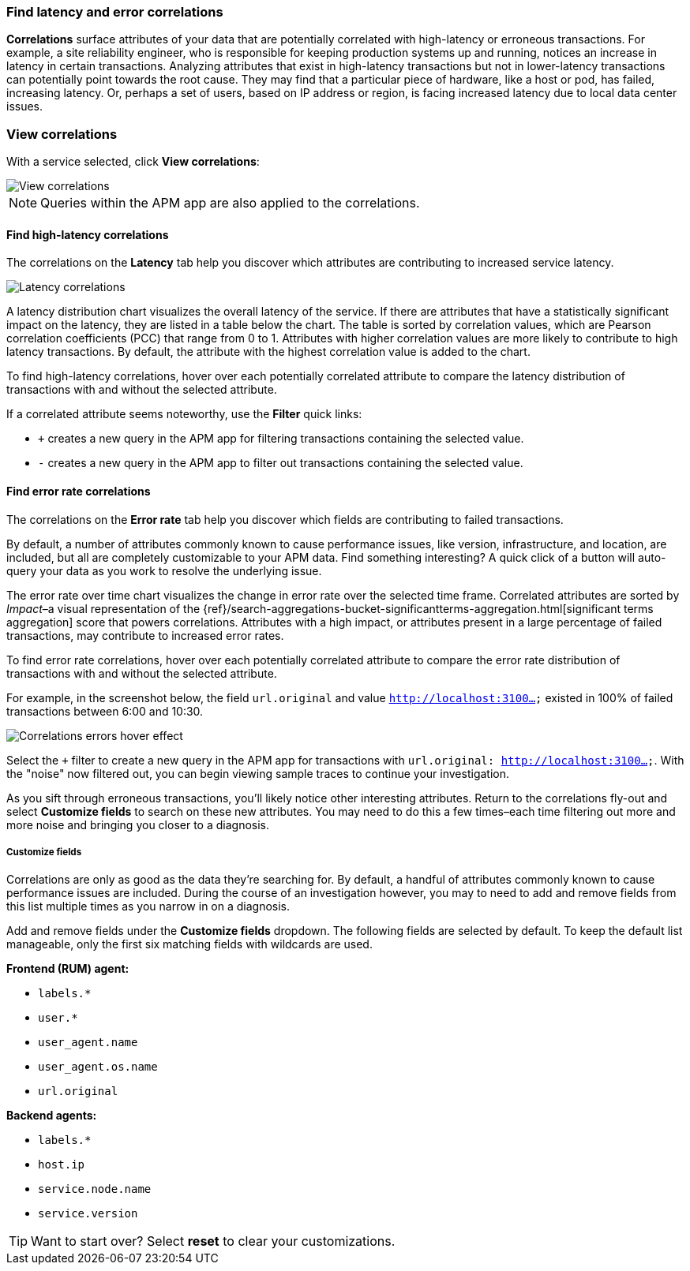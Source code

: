 [role="xpack"]
[[correlations]]
=== Find latency and error correlations

**Correlations** surface attributes of your data that are potentially correlated
with high-latency or erroneous transactions. For example, a site reliability
engineer, who is responsible for keeping production systems up and running,
notices an increase in latency in certain transactions. Analyzing attributes
that exist in high-latency transactions but not in lower-latency transactions
can potentially point towards the root cause. They may find that a particular
piece of hardware, like a host or pod, has failed, increasing latency. Or,
perhaps a set of users, based on IP address or region, is facing increased
latency due to local data center issues.

[discrete]
[[view-correlations]]
===  View correlations

With a service selected, click **View correlations**:

[role="screenshot"]
image::apm/images/correlations.png[View correlations]
//TBD: Is this section and screenshot still useful for orienting the user?

NOTE: Queries within the APM app are also applied to the correlations.

[discrete]
[[correlations-latency]]
==== Find high-latency correlations

The correlations on the *Latency* tab help you discover which attributes are
contributing to increased service latency.

[role="screenshot"]
image::apm/images/correlations-hover.png[Latency correlations]

A latency distribution chart visualizes the overall latency of the service. If
there are attributes that have a statistically significant impact on the
latency, they are listed in a table below the chart. The table is sorted by
correlation values, which are Pearson correlation coefficients (PCC) that range
from 0 to 1. Attributes with higher correlation values are more likely to
contribute to high latency transactions. By default, the attribute
with the highest correlation value is added to the chart.

To find high-latency correlations, hover over each potentially correlated
attribute to compare the latency distribution of transactions with and without
the selected attribute.
//TBD: Talk about interpreting the skew of attributes in chart?

////
For example, in the screenshot below, the field `user_agent.name` and value `HeadlessChrome`
exists primarily in higher-latency transactions between 3.7 and 8.7 seconds.

Select the `+` filter to create a new query in the APM app for transactions with
`user_agent.name: HeadlessChrome`. With the "noise" now filtered out,
you can begin viewing sample traces to continue your investigation.
////

If a correlated attribute seems noteworthy, use the **Filter** quick links:

* `+` creates a new query in the APM app for filtering transactions containing
the selected value.
* `-` creates a new query in the APM app to filter out transactions containing
the selected value.

[discrete]
[[correlations-error-rate]]
==== Find error rate correlations

The correlations on the *Error rate* tab help you discover which fields are
contributing to failed transactions.

By default, a number of attributes commonly known to cause performance issues,
like version, infrastructure, and location, are included, but all are completely
customizable to your APM data. Find something interesting? A quick click of a 
button will auto-query your data as you work to resolve the underlying issue.

The error rate over time chart visualizes the change in error rate over the selected time frame.
Correlated attributes are sorted by _Impact_–a visual representation of the
{ref}/search-aggregations-bucket-significantterms-aggregation.html[significant terms aggregation]
score that powers correlations.
Attributes with a high impact, or attributes present in a large percentage of failed transactions,
may contribute to increased error rates.

To find error rate correlations, hover over each potentially correlated attribute to
compare the error rate distribution of transactions with and without the selected attribute.

For example, in the screenshot below, the field `url.original` and value `http://localhost:3100...`
existed in 100% of failed transactions between 6:00 and 10:30.

[role="screenshot"]
image::apm/images/error-rate-hover.png[Correlations errors hover effect]

Select the `+` filter to create a new query in the APM app for transactions with
`url.original: http://localhost:3100...`. With the "noise" now filtered out,
you can begin viewing sample traces to continue your investigation.

As you sift through erroneous transactions, you'll likely notice other interesting attributes.
Return to the correlations fly-out and select *Customize fields* to search on these new attributes.
You may need to do this a few times–each time filtering out more and more noise and bringing you
closer to a diagnosis.

[discrete]
[[correlations-customize-fields]]
=====  Customize fields

Correlations are only as good as the data they're searching for.
By default, a handful of attributes commonly known to cause performance issues are included.
During the course of an investigation however, you may to need to add and remove fields from
this list multiple times as you narrow in on a diagnosis.

Add and remove fields under the **Customize fields** dropdown.
The following fields are selected by default.
To keep the default list manageable, only the first six matching fields with wildcards are used.

**Frontend (RUM) agent:**

* `labels.*`
* `user.*`
* `user_agent.name`
* `user_agent.os.name`
* `url.original`

**Backend agents:**

* `labels.*`
* `host.ip`
* `service.node.name`
* `service.version`

TIP: Want to start over? Select **reset** to clear your customizations.
